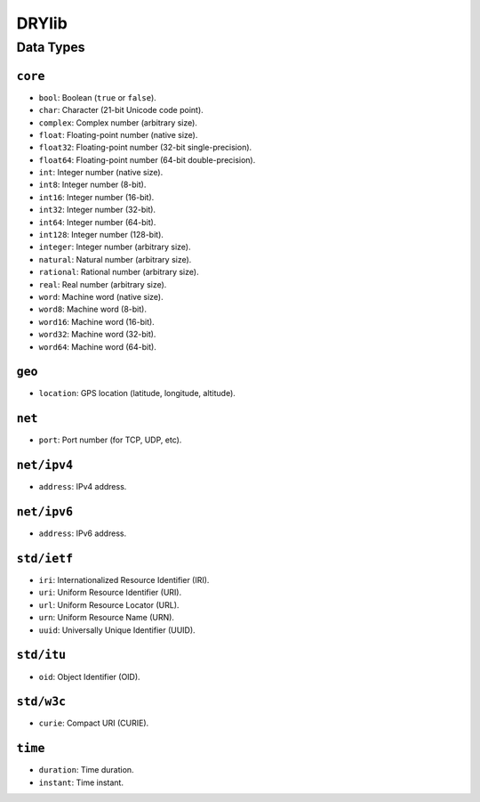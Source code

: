 ******
DRYlib
******

Data Types
==========

``core``
--------

* ``bool``:     Boolean (``true`` or ``false``).
* ``char``:     Character (21-bit Unicode code point).
* ``complex``:  Complex number (arbitrary size).
* ``float``:    Floating-point number (native size).
* ``float32``:  Floating-point number (32-bit single-precision).
* ``float64``:  Floating-point number (64-bit double-precision).
* ``int``:      Integer number (native size).
* ``int8``:     Integer number (8-bit).
* ``int16``:    Integer number (16-bit).
* ``int32``:    Integer number (32-bit).
* ``int64``:    Integer number (64-bit).
* ``int128``:   Integer number (128-bit).
* ``integer``:  Integer number (arbitrary size).
* ``natural``:  Natural number (arbitrary size).
* ``rational``: Rational number (arbitrary size).
* ``real``:     Real number (arbitrary size).
* ``word``:     Machine word (native size).
* ``word8``:    Machine word (8-bit).
* ``word16``:   Machine word (16-bit).
* ``word32``:   Machine word (32-bit).
* ``word64``:   Machine word (64-bit).

``geo``
-------

* ``location``: GPS location (latitude, longitude, altitude).

``net``
-------

* ``port``: Port number (for TCP, UDP, etc).

``net/ipv4``
------------

* ``address``: IPv4 address.

``net/ipv6``
------------

* ``address``: IPv6 address.

``std/ietf``
------------

* ``iri``: Internationalized Resource Identifier (IRI).
* ``uri``: Uniform Resource Identifier (URI).
* ``url``: Uniform Resource Locator (URL).
* ``urn``: Uniform Resource Name (URN).
* ``uuid``: Universally Unique Identifier (UUID).

``std/itu``
-----------

* ``oid``: Object Identifier (OID).

``std/w3c``
-----------

* ``curie``: Compact URI (CURIE).

``time``
--------

* ``duration``: Time duration.
* ``instant``: Time instant.
